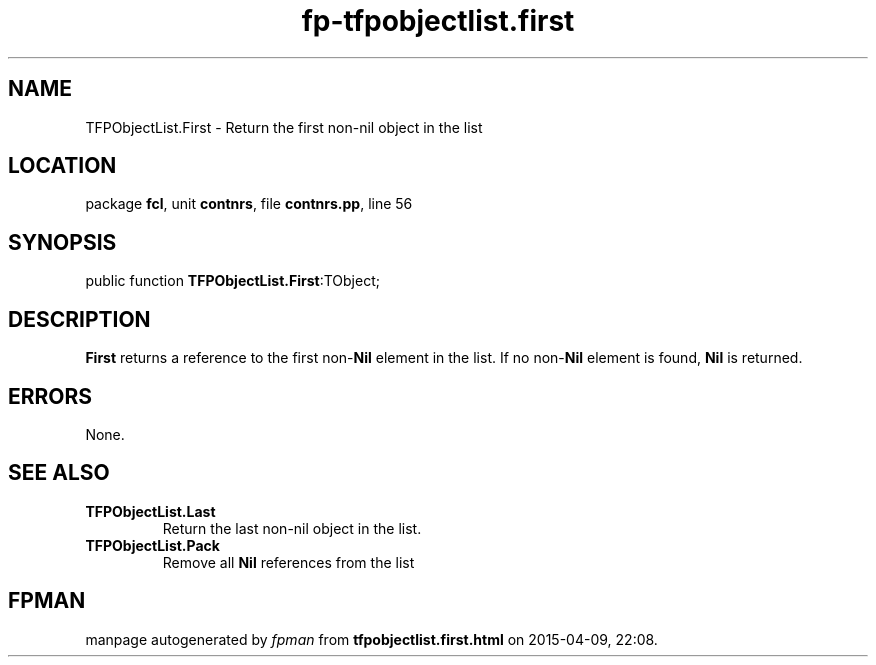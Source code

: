.\" file autogenerated by fpman
.TH "fp-tfpobjectlist.first" 3 "2014-03-14" "fpman" "Free Pascal Programmer's Manual"
.SH NAME
TFPObjectList.First - Return the first non-nil object in the list
.SH LOCATION
package \fBfcl\fR, unit \fBcontnrs\fR, file \fBcontnrs.pp\fR, line 56
.SH SYNOPSIS
public function \fBTFPObjectList.First\fR:TObject;
.SH DESCRIPTION
\fBFirst\fR returns a reference to the first non-\fBNil\fR element in the list. If no non-\fBNil\fR element is found, \fBNil\fR is returned.


.SH ERRORS
None.


.SH SEE ALSO
.TP
.B TFPObjectList.Last
Return the last non-nil object in the list.
.TP
.B TFPObjectList.Pack
Remove all \fBNil\fR references from the list

.SH FPMAN
manpage autogenerated by \fIfpman\fR from \fBtfpobjectlist.first.html\fR on 2015-04-09, 22:08.

